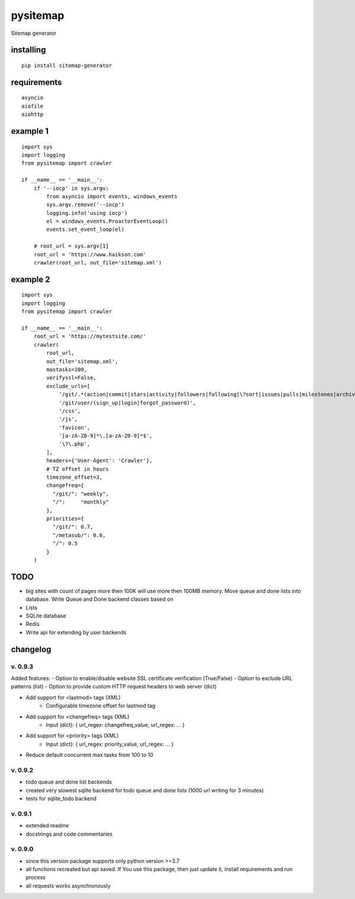 pysitemap
=========

Sitemap generator

installing
----------

::

    pip install sitemap-generator

requirements
------------

::

    asyncio
    aiofile
    aiohttp

example 1
-------

::

    import sys
    import logging
    from pysitemap import crawler

    if __name__ == '__main__':
        if '--iocp' in sys.argv:
            from asyncio import events, windows_events
            sys.argv.remove('--iocp')
            logging.info('using iocp')
            el = windows_events.ProactorEventLoop()
            events.set_event_loop(el)

        # root_url = sys.argv[1]
        root_url = 'https://www.haikson.com'
        crawler(root_url, out_file='sitemap.xml')

example 2
-------

::

    import sys
    import logging
    from pysitemap import crawler

    if __name__ == '__main__':
        root_url = 'https://mytestsite.com/'
        crawler(
            root_url,
            out_file='sitemap.xml',
            maxtasks=100,
            verifyssl=False,
            exclude_urls=[
                '/git/.*(action|commit|stars|activity|followers|following|\?sort|issues|pulls|milestones|archive|/labels$|/wiki$|/releases$|/forks$|/watchers$)',
                '/git/user/(sign_up|login|forgot_password)',
                '/css',
                '/js',
                'favicon',
                '[a-zA-Z0-9]*\.[a-zA-Z0-9]*$',
                '\?\.php',
            ],
            headers={'User-Agent': 'Crawler'},
            # TZ offset in hours
            timezone_offset=3,
            changefreq={
              "/git/": "weekly",
              "/":     "monthly"
            },
            priorities={
              "/git/": 0.7,
              "/metasub/": 0.6,
              "/": 0.5
            }
        )


TODO
-----

-  big sites with count of pages more then 100K will use more then 100MB
   memory. Move queue and done lists into database. Write Queue and Done
   backend classes based on
-  Lists
-  SQLite database
-  Redis
-  Write api for extending by user backends

changelog
---------

v. 0.9.3
''''''''

Added features:
- Option to enable/disable website SSL certificate verification (True/False)
- Option to exclude URL patterns (list)
- Option to provide custom HTTP request headers to web server (dict)

- Add support for <lastmod> tags (XML)
    - Configurable timezone offset for lastmod tag

- Add support for <changefreq> tags (XML)
    - Input (dict): { url_regex: changefreq_value, url_regex: ... }

- Add support for <priority> tags (XML)
    - Input (dict): { url_regex: priority_value, url_regex: ... }

- Reduce default concurrent max tasks from 100 to 10

v. 0.9.2
''''''''

-  todo queue and done list backends
-  created very slowest sqlite backend for todo queue and done lists (1000 url writing for 3 minutes)
-  tests for sqlite_todo backend

v. 0.9.1
''''''''

-  extended readme
-  docstrings and code commentaries

v. 0.9.0
''''''''

-  since this version package supports only python version >=3.7
-  all functions recreated but api saved. If You use this package, then
   just update it, install requirements and run process
-  all requests works asynchronously

